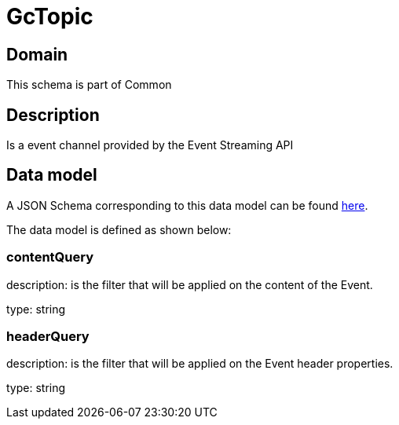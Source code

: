 = GcTopic

[#domain]
== Domain

This schema is part of Common

[#description]
== Description
Is a event channel provided by the Event Streaming API


[#data_model]
== Data model

A JSON Schema corresponding to this data model can be found https://tmforum.org[here].

The data model is defined as shown below:


=== contentQuery
description: is the filter that will be applied on the content of the Event.

type: string


=== headerQuery
description: is the filter that will be applied on the Event header properties.

type: string


